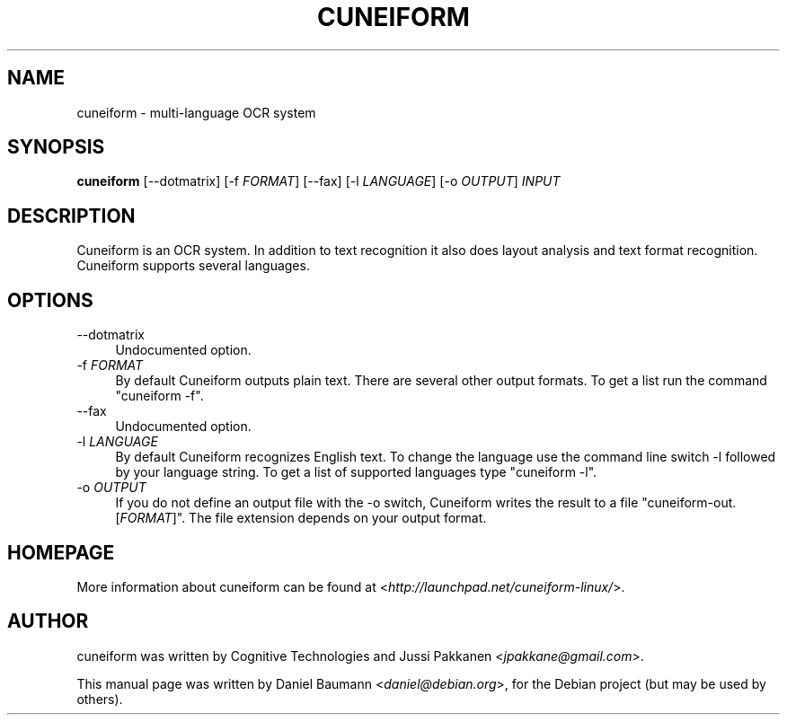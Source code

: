 .TH CUNEIFORM 1 "2009-06-01" "0.7.0" "multi-language OCR system"

.SH NAME
cuneiform \- multi-language OCR system

.SH SYNOPSIS
\fBcuneiform\fR [\-\-dotmatrix] [\-f \fIFORMAT\fR] [\-\-fax] [\-l \fILANGUAGE\fR] [\-o \fIOUTPUT\fR] \fIINPUT\fR

.SH DESCRIPTION
Cuneiform is an OCR system. In addition to text recognition it also does layout analysis and text format recognition. Cuneiform supports several languages.

.SH OPTIONS
.IP "\-\-dotmatrix" 4
Undocumented option.
.IP "\-f \fIFORMAT\fR" 4
By default Cuneiform outputs plain text. There are several other output formats. To get a list run the command "cuneiform -f".
.IP "\-\-fax" 4
Undocumented option.
.IP "\-l \fILANGUAGE\fR" 4
By default Cuneiform recognizes English text. To change the language use the command line switch -l followed by your language string. To get a list of supported languages type "cuneiform -l".
.IP "\-o \fIOUTPUT\fR" 4
If you do not define an output file with the -o switch, Cuneiform writes the result to a file "cuneiform-out.[\fIFORMAT\fR]". The file extension depends on your output format.

.SH HOMEPAGE
More information about cuneiform can be found at <\fIhttp://launchpad.net/cuneiform-linux/\fR>.

.SH AUTHOR
cuneiform was written by Cognitive Technologies and Jussi Pakkanen <\fIjpakkane@gmail.com\fR>.
.PP
This manual page was written by Daniel Baumann <\fIdaniel@debian.org\fR>, for the Debian project (but may be used by others).